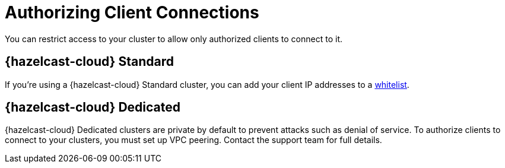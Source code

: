 = Authorizing Client Connections
:description: You can restrict access to your cluster to allow only authorized clients to connect to it.

{description}

== {hazelcast-cloud} Standard

If you're using a {hazelcast-cloud} Standard cluster, you can add your client IP addresses to a xref:ip-white-list.adoc[whitelist].

== {hazelcast-cloud} Dedicated

{hazelcast-cloud} Dedicated clusters are private by default to prevent attacks such as denial of service. To authorize clients to connect to your clusters, you must set up VPC peering. Contact the support team for full details.

